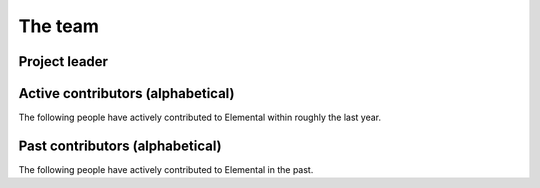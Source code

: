 .. _team:

The team
########

Project leader
==============

.. raw:: html
    :file: dictator.inc

Active contributors (alphabetical)
==================================
The following people have actively contributed to Elemental within roughly the last year.

.. raw:: html
    :file: active.inc

Past contributors (alphabetical)
================================
The following people have actively contributed to Elemental in the past.

.. raw:: html
    :file: past.inc
